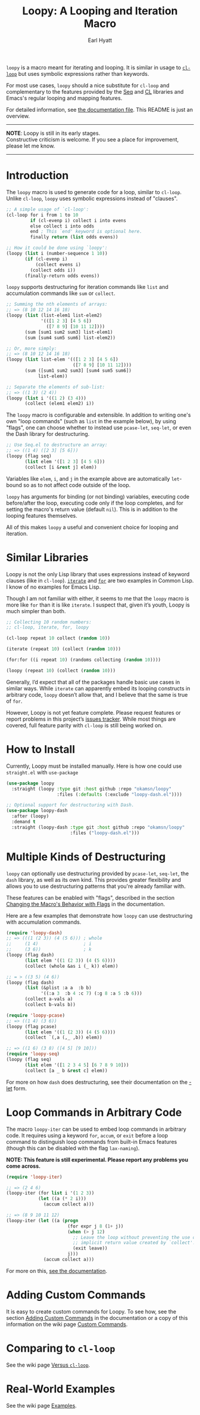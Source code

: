 #+title: Loopy: A Looping and Iteration Macro
#+author: Earl Hyatt
#+export_file_name: loopy

# Make sure to export all headings as such.  Otherwise, some links to
# sub-headings won’t work.
#+options: H:6
# Some parsers require this option to export footnotes.
#+options: f:t

~loopy~ is a macro meant for iterating and looping.  It is similar in usage to
[[https://www.gnu.org/software/emacs/manual/html_node/cl/Loop-Facility.html#Loop-Facility][~cl-loop~]] but uses symbolic expressions rather than keywords.

For most use cases, ~loopy~ should a nice substitute for ~cl-loop~ and
complementary to the features provided by the [[https://www.gnu.org/software/emacs/manual/html_node/elisp/Sequences-Arrays-Vectors.html][Seq]] and [[https://www.gnu.org/software/emacs/manual/html_node/cl/index.html][CL]] libraries and Emacs's
regular looping and mapping features.

For detailed information, see [[file:doc/loopy-doc.org][the documentation file]].  This README is just an
overview.

-----
#+begin_center
*NOTE*: Loopy is still in its early stages.\\
Constructive criticism is welcome.  If you see a place for improvement,
please let me know.
#+end_center
-----

# This auto-generated by toc-org.
* Table of Contents                                                :TOC:noexport:
- [[#introduction][Introduction]]
- [[#similar-libraries][Similar Libraries]]
- [[#how-to-install][How to Install]]
- [[#multiple-kinds-of-destructuring][Multiple Kinds of Destructuring]]
- [[#loop-commands-in-arbitrary-code][Loop Commands in Arbitrary Code]]
- [[#adding-custom-commands][Adding Custom Commands]]
- [[#comparing-to-cl-loop][Comparing to =cl-loop=]]
- [[#real-world-examples][Real-World Examples]]

* Introduction

  The ~loopy~ macro is used to generate code for a loop, similar to ~cl-loop~.
  Unlike ~cl-loop~, ~loopy~ uses symbolic expressions instead of "clauses".

  #+begin_src emacs-lisp
    ;; A simple usage of `cl-loop':
    (cl-loop for i from 1 to 10
             if (cl-evenp i) collect i into evens
             else collect i into odds
             end ; This `end' keyword is optional here.
             finally return (list odds evens))

    ;; How it could be done using `loopy':
    (loopy (list i (number-sequence 1 10))
           (if (cl-evenp i)
               (collect evens i)
             (collect odds i))
           (finally-return odds evens))
  #+end_src

  ~loopy~ supports destructuring for iteration commands like =list= and
  accumulation commands like =sum= or =collect=.

  #+begin_src emacs-lisp
    ;; Summing the nth elements of arrays:
    ;; => (8 10 12 14 16 18)
    (loopy (list (list-elem1 list-elem2)
                 '(([1 2 3] [4 5 6])
                   ([7 8 9] [10 11 12])))
           (sum [sum1 sum2 sum3] list-elem1)
           (sum [sum4 sum5 sum6] list-elem2))

    ;; Or, more simply:
    ;; => (8 10 12 14 16 18)
    (loopy (list list-elem '(([1 2 3] [4 5 6])
                             ([7 8 9] [10 11 12])))
           (sum ([sum1 sum2 sum3] [sum4 sum5 sum6])
                list-elem))

    ;; Separate the elements of sub-list:
    ;; => ((1 3) (2 4))
    (loopy (list i '((1 2) (3 4)))
           (collect (elem1 elem2) i))
  #+end_src

  The ~loopy~ macro is configurable and extensible.  In addition to writing one's
  own "loop commands" (such as =list= in the example below), by using "flags",
  one can choose whether to instead use ~pcase-let~, ~seq-let~, or even the Dash
  library for destructuring.

  #+begin_src emacs-lisp
    ;; Use Seq.el to destructure an array:
    ;; => ((1 4) ([2 3] [5 6]))
    (loopy (flag seq)
           (list elem '([1 2 3] [4 5 6]))
           (collect [i &rest j] elem))
  #+end_src

  Variables like =elem=, =i=, and =j= in the example above are automatically
  ~let~-bound so as to not affect code outside of the loop.

  ~loopy~ has arguments for binding (or not binding) variables, executing code
  before/after the loop, executing code only if the loop completes, and for
  setting the macro's return value (default ~nil~).  This is in addition to the
  looping features themselves.

  All of this makes ~loopy~ a useful and convenient choice for looping and
  iteration.

* Similar Libraries
  Loopy is not the only Lisp library that uses expressions instead of keyword
  clauses (like in =cl-loop=).  [[https://common-lisp.net/project/iterate/][=iterate=]] and [[https://github.com/Shinmera/for/][=for=]] are two examples in Common
  Lisp.  I know of no examples for Emacs Lisp.

  Though I am not familiar with either, it seems to me that the =loopy= macro is
  more like =for= than it is like =iterate=.  I suspect that, given it’s youth,
  Loopy is much simpler than both.

  #+begin_src emacs-lisp
    ;; Collecting 10 random numbers:
    ;; cl-loop, iterate, for, loopy

    (cl-loop repeat 10 collect (random 10))

    (iterate (repeat 10) (collect (random 10)))

    (for:for ((i repeat 10) (randoms collecting (random 10))))

    (loopy (repeat 10) (collect (random 10)))
  #+end_src

  Generally, I’d expect that all of the packages handle basic use cases in
  similar ways.  While =iterate= can apparently embed its looping constructs in
  arbitrary code, =loopy= doesn’t allow that, and I believe that the same is
  true of =for=.

  However, Loopy is not yet feature complete.  Please request features or report
  problems in this project’s [[https://github.com/okamsn/loopy/issues][issues tracker]].  While most things are covered,
  full feature parity with =cl-loop= is still being worked on.

* How to Install
  Currently, Loopy must be installed manually.  Here is how one could use
  ~straight.el~ with ~use-package~

  #+begin_src emacs-lisp
    (use-package loopy
      :straight (loopy :type git :host github :repo "okamsn/loopy"
                       :files (:defaults (:exclude "loopy-dash.el"))))

    ;; Optional support for destructuring with Dash.
    (use-package loopy-dash
      :after (loopy)
      :demand t
      :straight (loopy-dash :type git :host github :repo "okamsn/loopy"
                            :files ("loopy-dash.el")))
  #+end_src

* Multiple Kinds of Destructuring

  ~loopy~ can optionally use destructuring provided by ~pcase-let~, ~seq-let~,
  the =dash= library, as well as its own kind.  This provides greater
  flexibility and allows you to use destructuring patterns that you're already
  familiar with.

  These features can be enabled with "flags", described in the section
  [[file:doc/loopy-doc.org::*Changing the Macro's Behavior with Flags][Changing the Macro's Behavior with Flags]] in the documentation.

  Here are a few examples that demonstrate how ~loopy~ can use destructuring
  with accumulation commands.

  #+begin_src emacs-lisp
    (require 'loopy-dash)
    ;; => (((1 (2 3)) (4 (5 6))) ; whole
    ;;     (1 4)                 ; i
    ;;     (3 6))                ; k
    (loopy (flag dash)
           (list elem '((1 (2 3)) (4 (5 6))))
           (collect (whole &as i (_ k)) elem))

    ;; = > ((3 5) (4 6))
    (loopy (flag dash)
           (list (&plist :a a  :b b)
                 '((:a 3  :b 4 :c 7) (:g 8 :a 5 :b 6)))
           (collect a-vals a)
           (collect b-vals b))

    (require 'loopy-pcase)
    ;; => ((1 4) (3 6))
    (loopy (flag pcase)
           (list elem '((1 (2 3)) (4 (5 6))))
           (collect `(,a (,_ ,b)) elem))

    ;; => ((1 6) (3 8) ([4 5] [9 10]))
    (require 'loopy-seq)
    (loopy (flag seq)
           (list elem '([1 2 3 4 5] [6 7 8 9 10]))
           (collect [a _ b &rest c] elem))
  #+end_src

  For more on how =dash= does destructuring, see their documentation on the [[https://github.com/magnars/dash.el#-let-varlist-rest-body][-let]]
  form.

* Loop Commands in Arbitrary Code

  The macro ~loopy-iter~ can be used to embed loop commands in arbitrary code.
  It requires using a keyword =for=, =accum=, or =exit= before a loop command to
  distinguish loop commands from built-in Emacs features (though this can be
  disabled with the flag =lax-naming=).

  #+begin_center
  *NOTE: This feature is still experimental.  Please report any problems you
   come across.*
  #+end_center

  #+begin_src emacs-lisp
    (require 'loopy-iter)

    ;; => (2 4 6)
    (loopy-iter (for list i '(1 2 3))
                (let ((a (* 2 i)))
                  (accum collect a)))

    ;; => (8 9 10 11 12)
    (loopy-iter (let ((a (progn
                           (for expr j 8 (1+ j))
                           (when (> j 12)
                             ;; Leave the loop without preventing the use of the
                             ;; implicit return value created by `collect'.
                             (exit leave))
                           j)))
                  (accum collect a)))
  #+end_src

  For more on this, [[file:doc/loopy-doc.org::#loopy-iter][see the documentation]].

* Adding Custom Commands
  :PROPERTIES:
  :CUSTOM_ID: adding-custom-commands
  :END:

  It is easy to create custom commands for Loopy.  To see how, see the section
  [[file:doc/loopy-doc.org::#adding-custom-commands][Adding Custom Commands]] in the documentation or a copy of this information on
  the wiki page [[https://github.com/okamsn/loopy/wiki/Custom-Commands][Custom Commands]].

* Comparing to =cl-loop=
  :PROPERTIES:
  :CUSTOM_ID: how-does-it-compare-to-other-approaches
  :END:

  See the wiki page [[https://github.com/okamsn/loopy/wiki/Versus-%60cl-loop%60][Versus =cl-loop=]].


* Real-World Examples

  See the wiki page [[https://github.com/okamsn/loopy/wiki/Examples][Examples]].

# Local Variables:
# org-link-file-path-type: relative
# End:
